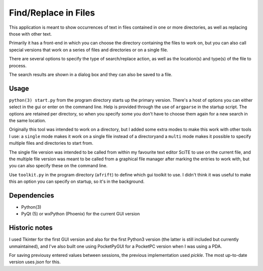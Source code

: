 Find/Replace in Files
=====================

This application is meant to show occurrences of text in files contained in
one or more directories, as well as replacing those with other text.

Primarily it has a front-end in which you can choose the directory
containing the files to work on, but you can also call special versions
that work on a series of files and directories or on a single file.

There are several options to specify the type of search/replace action,
as well as the location(s) and type(s) of the file to process.

The search results are shown in a dialog box and they can also be saved to a file.


Usage
-----

``python(3) start.py`` from the program directory starts up the primary version. There's a host of options you can either select in the gui or enter on the command line. Help is provided through the use of ``argparse`` in the startup script.
The options are retained per directory, so when you specify some you don't have to choose them again for a new search in the same location. 

Originally this tool was intended to work on a directory, but I added some extra modes to make this work with other tools I use: a ``single`` mode makes it work on a single file instead of a directoryand a ``multi`` mode makes it possible to specify multiple files and directories to start from.

The single file version was intended to be called from within my favourite text editor SciTE to use on the current file, and the multiple file version was meant to be called from a graphical file manager after marking the entries to work with, but you can also specify these on the command line.

Use ``toolkit.py`` in the program directory (``afrift``) to define which gui toolkit to use. I didn't think it was useful to make this an option you can specify on startup, so it's in the background.


Dependencies
------------

- Python(3)
- PyQt (5) or wxPython (Phoenix) for the current GUI version


Historic notes
--------------

I used Tkinter for the first GUI version and also for the first Python3 version (the latter is still included but currently unmaintained), and I've also built one using PocketPyGUI for a PocketPC version when I was using a PDA.

For saving previousy entered values between sessions, the previous implementation used *pickle*. The most up-to-date version uses *json* for this.
